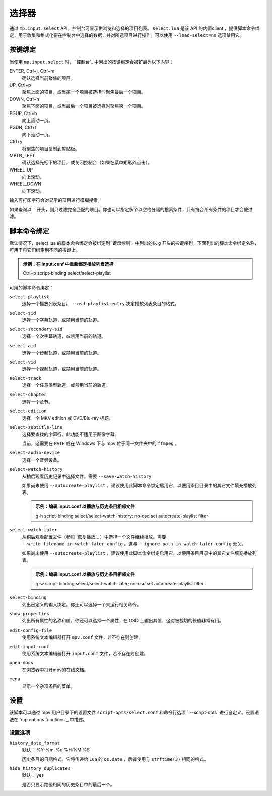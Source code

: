 选择器
======

通过 ``mp.input.select`` API，控制台可显示供浏览和选择的项目列表。 ``select.lua`` 是该 API 的内置client ，提供脚本命令绑定，用于收集和格式化要在控制台中选择的数据，并对所选项目进行操作。可以使用 ``--load-select=no`` 选项禁用它。

按键绑定
--------

当使用 ``mp.input.select`` 时， `控制台`_ 中列出的按键绑定会被扩展为以下内容：

ENTER, Ctrl+j, Ctrl+m
    确认选择当前聚焦的项目。

UP, Ctrl+p
    聚焦上面的项目，或当第一个项目被选择时聚焦最后一个项目。

DOWN, Ctrl+n
    聚焦下面的项目，或当最后一个项目被选择时聚焦第一个项目。

PGUP, Ctrl+b
    向上滚动一页。

PGDN, Ctrl+f
    向下滚动一页。

Ctrl+y
    将聚焦的项目复制到剪贴板。

MBTN_LEFT
    确认选择光标下的项目，或关闭控制台（如果在菜单矩形外点击）。

WHEEL_UP
    向上滚动。

WHEEL_DOWN
    向下滚动。

输入可打印字符会对显示的项目进行模糊搜索。

如果查询以 ``'`` 开头，则只过滤完全匹配的项目。你也可以指定多个以空格分隔的搜索条件，只有符合所有条件的项目才会被过滤。

脚本命令绑定
------------

默认情况下，select.lua 的脚本命令绑定会被绑定到 `键盘控制`_ 中列出的以 ``g`` 开头的按键序列。下面列出的脚本命令绑定名称，可用于将它们绑定到不同的按键上。

.. admonition:: 示例：在 input.conf 中重新绑定播放列表选择

    Ctrl+p script-binding select/select-playlist

可用的脚本命令绑定：

``select-playlist``
    选择一个播放列表条目。 ``--osd-playlist-entry`` 决定播放列表条目的格式。

``select-sid``
    选择一个字幕轨道，或禁用当前的轨道。

``select-secondary-sid``
    选择一个次字幕轨道，或禁用当前的轨道。

``select-aid``
    选择一个音频轨道，或禁用当前的轨道。

``select-vid``
    选择一个视频轨道，或禁用当前的轨道。

``select-track``
    选择一个任意类型轨道，或禁用当前的轨道。

``select-chapter``
    选择一个章节。

``select-edition``
    选择一个 MKV edition 或 DVD/Blu-ray 标题。

``select-subtitle-line``
    选择要查找的字幕行。此功能不适用于图像字幕。

    当前，这需要在 ``PATH`` 或在 Windows 下与 mpv 位于同一文件夹中的 ``ffmpeg`` 。

``select-audio-device``
    选择一个音频设备。

``select-watch-history``
    从稍后观看历史记录中选择文件。需要 ``--save-watch-history``

    如果尚未使用 ``--autocreate-playlist`` ，建议使用此脚本命令绑定启用它，以便用条目目录中的其它文件填充播放列表。

    .. admonition:: 示例：编辑 input.conf 以播放与历史条目相邻文件

        g-h script-binding select/select-watch-history; no-osd set autocreate-playlist filter

``select-watch-later``
    从稍后观看配置文件（参见 `恢复播放`_ ）中选择一个文件继续播放。需要 ``--write-filename-in-watch-later-config`` 。这与 ``--ignore-path-in-watch-later-config`` 无关。

    如果尚未使用 ``--autocreate-playlist`` ，建议使用此脚本命令绑定启用它，以便用条目目录中的其它文件填充播放列表。

    .. admonition:: 示例：编辑 input.conf 以播放与历史条目相邻文件

        g-w script-binding select/select-watch-later; no-osd set autocreate-playlist filter

``select-binding``
    列出已定义的输入绑定。你还可以选择一个来运行相关命令。

``show-properties``
    列出所有属性的名称和值。你还可以选择一个属性，在 OSD 上输出其值，这对被裁切的长值非常有用。

``edit-config-file``
    使用系统文本编辑器打开 ``mpv.conf`` 文件，若不存在则创建。

``edit-input-conf``
    使用系统文本编辑器打开 ``input.conf`` 文件，若不存在则创建。

``open-docs``
    在浏览器中打开mpv的在线文档。

``menu``
    显示一个杂项条目的菜单。

设置
----

该脚本可以通过 mpv 用户目录下的设置文件 ``script-opts/select.conf`` 和命令行选项 ``--script-opts` 进行自定义。设置语法在 `mp.options functions`_ 中描述。

设置选项
~~~~~~~~

``history_date_format``
    默认： %Y-%m-%d %H:%M:%S

    历史条目的日期格式。它将传递给 Lua 的 ``os.date`` ，后者使用与 ``strftime(3)`` 相同的格式。

``hide_history_duplicates``
    默认： yes

    是否只显示路径相同的历史条目中的最后一个。

